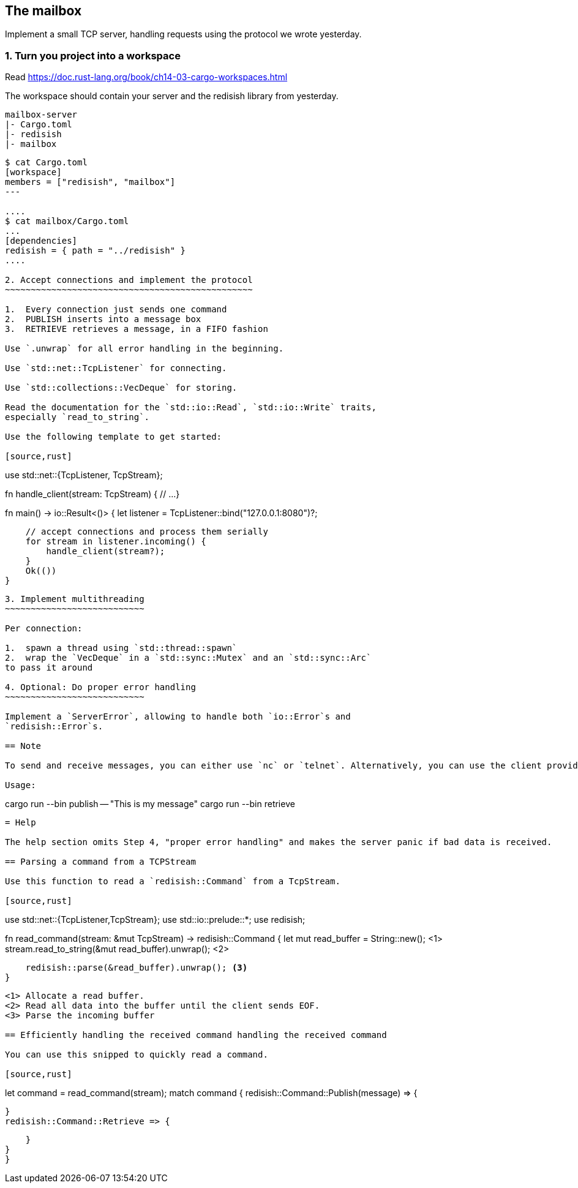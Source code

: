 The mailbox
-----------

Implement a small TCP server, handling requests using the protocol we
wrote yesterday.

1. Turn you project into a workspace
~~~~~~~~~~~~~~~~~~~~~~~~~~~~~~~~~~~~

Read https://doc.rust-lang.org/book/ch14-03-cargo-workspaces.html

The workspace should contain your server and the redisish library from
yesterday.

....
mailbox-server
|- Cargo.toml
|- redisish
|- mailbox
....

----
$ cat Cargo.toml 
[workspace]
members = ["redisish", "mailbox"]
---

....
$ cat mailbox/Cargo.toml
...
[dependencies]
redisish = { path = "../redisish" }
....

2. Accept connections and implement the protocol
~~~~~~~~~~~~~~~~~~~~~~~~~~~~~~~~~~~~~~~~~~~~~~~~

1.  Every connection just sends one command
2.  PUBLISH inserts into a message box
3.  RETRIEVE retrieves a message, in a FIFO fashion

Use `.unwrap` for all error handling in the beginning.

Use `std::net::TcpListener` for connecting.

Use `std::collections::VecDeque` for storing.

Read the documentation for the `std::io::Read`, `std::io::Write` traits,
especially `read_to_string`.

Use the following template to get started:

[source,rust]
----
use std::net::{TcpListener, TcpStream};

fn handle_client(stream: TcpStream) {
    // ...
}

fn main() -> io::Result<()> {
    let listener = TcpListener::bind("127.0.0.1:8080")?;

    // accept connections and process them serially
    for stream in listener.incoming() {
        handle_client(stream?);
    }
    Ok(())
}
----

3. Implement multithreading
~~~~~~~~~~~~~~~~~~~~~~~~~~~

Per connection:

1.  spawn a thread using `std::thread::spawn`
2.  wrap the `VecDeque` in a `std::sync::Mutex` and an `std::sync::Arc`
to pass it around

4. Optional: Do proper error handling
~~~~~~~~~~~~~~~~~~~~~~~~~~~

Implement a `ServerError`, allowing to handle both `io::Error`s and
`redisish::Error`s.

== Note

To send and receive messages, you can either use `nc` or `telnet`. Alternatively, you can use the client provided: https://github.com/ferrous-systems/rust-three-days-course/tree/master/example/redisish-client

Usage:

----
cargo run --bin publish -- "This is my message"
cargo run --bin retrieve
----

= Help

The help section omits Step 4, "proper error handling" and makes the server panic if bad data is received.

== Parsing a command from a TCPStream

Use this function to read a `redisish::Command` from a TcpStream.

[source,rust]
----
// At the top of your file
use std::net::{TcpListener,TcpStream};
use std::io::prelude::*;
use redisish;

fn read_command(stream: &mut TcpStream) -> redisish::Command {
    let mut read_buffer = String::new(); <1>
    stream.read_to_string(&mut read_buffer).unwrap(); <2>

    redisish::parse(&read_buffer).unwrap(); <3>
}
----

<1> Allocate a read buffer.
<2> Read all data into the buffer until the client sends EOF.
<3> Parse the incoming buffer

== Efficiently handling the received command handling the received command

You can use this snipped to quickly read a command.

[source,rust]
----
let command = read_command(stream);
match command {
    redisish::Command::Publish(message) => {

    }
    redisish::Command::Retrieve => {

    }
}
}
----

